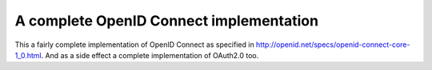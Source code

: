 A complete OpenID Connect implementation
========================================

This a fairly complete implementation of OpenID Connect as
specified in http://openid.net/specs/openid-connect-core-1_0.html.
And as a side effect a complete implementation of OAuth2.0 too.
